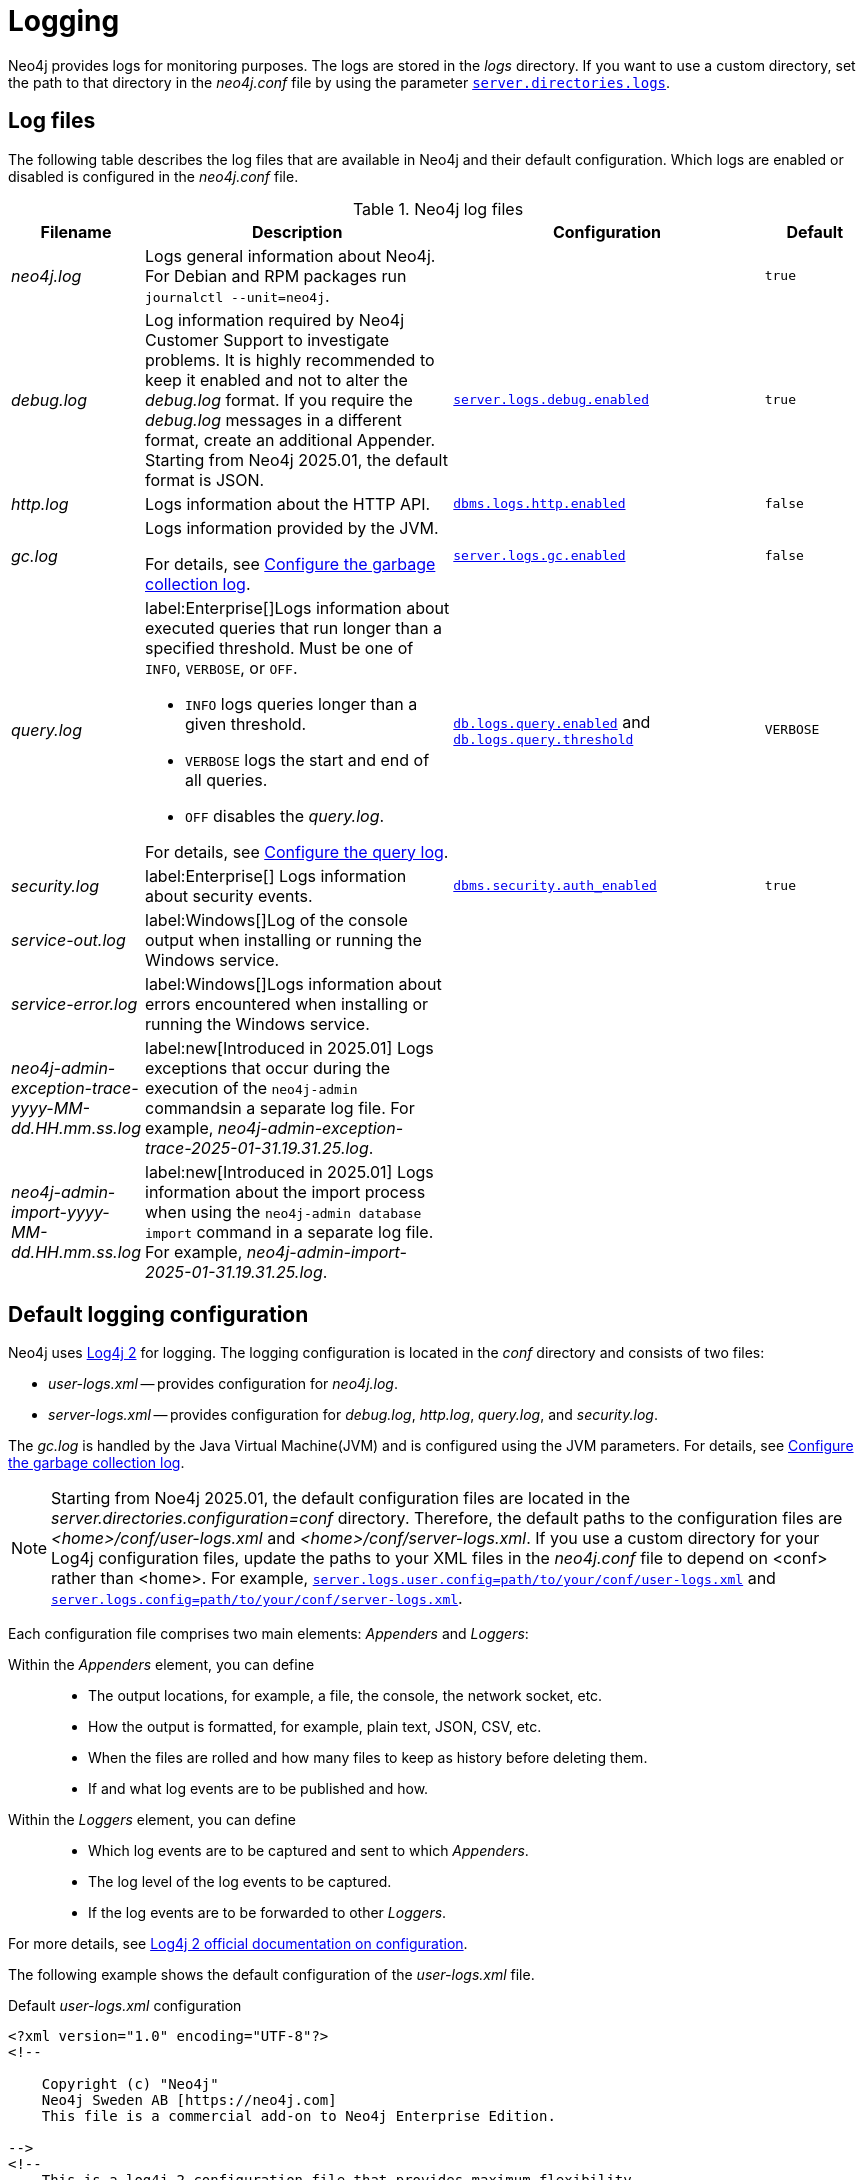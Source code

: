 :description: This section describes the Neo4j logging, including log files and configuration.
[[logging]]
= Logging

Neo4j provides logs for monitoring purposes.
The logs are stored in the _logs_ directory.
If you want to use a custom directory, set the path to that directory in the _neo4j.conf_ file by using the parameter xref:configuration/configuration-settings.adoc#config_server.directories.logs[`server.directories.logs`].

== Log files

The following table describes the log files that are available in Neo4j and their default configuration.
Which logs are enabled or disabled is configured in the _neo4j.conf_ file.

.Neo4j log files
[options="header", cols="1a,3a,3a,1a"]
|===
| Filename
| Description
| Configuration
| Default

| _neo4j.log_
|Logs general information about Neo4j.
For Debian and RPM packages run `journalctl --unit=neo4j`.
|
| `true`

| _debug.log_
| Log information required by Neo4j Customer Support to investigate problems.
It is highly recommended to keep it enabled and not to alter the _debug.log_ format.
If you require the _debug.log_ messages in a different format, create an additional Appender.
Starting from Neo4j 2025.01, the default format is JSON.
| xref:configuration/configuration-settings.adoc#config_server.logs.debug.enabled[`server.logs.debug.enabled`]
| `true`

| _http.log_
| Logs information about the HTTP API.
| xref:configuration/configuration-settings.adoc#config_dbms.logs.http.enabled[`dbms.logs.http.enabled`]
| `false`

| _gc.log_
| Logs information provided by the JVM.

For details, see <<garbage-collection-log-file-configuration>>.
| xref:configuration/configuration-settings.adoc#config_server.logs.gc.enabled[`server.logs.gc.enabled`]
| `false`


| _query.log_
| label:Enterprise[]Logs information about executed queries that run longer than a specified threshold.
Must be one of `INFO`, `VERBOSE`, or `OFF`.

* `INFO` logs queries longer than a given threshold.
* `VERBOSE` logs the start and end of all queries.
* `OFF` disables the _query.log_.

For details, see <<query-logging>>.
| xref:configuration/configuration-settings.adoc#config_db.logs.query.enabled[`db.logs.query.enabled`]
and xref:configuration/configuration-settings.adoc#config_db.logs.query.threshold[`db.logs.query.threshold`]
| `VERBOSE`

| _security.log_
| label:Enterprise[] Logs information about security events.
| xref:configuration/configuration-settings.adoc#config_dbms.security.auth_enabled[`dbms.security.auth_enabled`]
| `true`


| _service-out.log_
| label:Windows[]Log of the console output when installing or running the Windows service.
|
|

| _service-error.log_
| label:Windows[]Logs information about errors encountered when installing or running the Windows service.
|
|

| _neo4j-admin-exception-trace-yyyy-MM-dd.HH.mm.ss.log_
| label:new[Introduced in 2025.01] Logs exceptions that occur during the execution of the `neo4j-admin` commandsin a separate log file. For example, _neo4j-admin-exception-trace-2025-01-31.19.31.25.log_.
|
|

| _neo4j-admin-import-yyyy-MM-dd.HH.mm.ss.log_
| label:new[Introduced in 2025.01] Logs information about the import process when using the `neo4j-admin database import` command in a separate log file. For example, _neo4j-admin-import-2025-01-31.19.31.25.log_.
|
|
|===

== Default logging configuration

Neo4j uses https://logging.apache.org/log4j/2.x/[Log4j 2] for logging.
The logging configuration is located in the _conf_ directory and consists of two files:

* _user-logs.xml_ -- provides configuration for _neo4j.log_.
* _server-logs.xml_ -- provides configuration for _debug.log_, _http.log_, _query.log_, and _security.log_.

The _gc.log_ is handled by the Java Virtual Machine(JVM) and is configured using the JVM parameters.
For details, see <<garbage-collection-log-file-configuration>>.

[json-format]
[NOTE]
====
Starting from Noe4j 2025.01, the default configuration files are located in the _server.directories.configuration=conf_ directory.
Therefore, the default paths to the configuration files are _<home>/conf/user-logs.xml_ and _<home>/conf/server-logs.xml_.
If you use a custom directory for your Log4j configuration files, update the paths to your XML files in the _neo4j.conf_ file to depend on <conf> rather than <home>.
For example, xref:configuration/configuration-settings.adoc#config_server.logs.user.config[`server.logs.user.config=path/to/your/conf/user-logs.xml`] and xref:configuration/configuration-settings.adoc#config_server.logs.config[`server.logs.config=path/to/your/conf/server-logs.xml`].
====

Each configuration file comprises two main elements: _Appenders_ and _Loggers_:

Within the _Appenders_ element, you can define::
* The output locations, for example, a file, the console, the network socket, etc.
* How the output is formatted, for example, plain text, JSON, CSV, etc.
* When the files are rolled and how many files to keep as history before deleting them.
* If and what log events are to be published and how.

Within the _Loggers_ element, you can define::
* Which log events are to be captured and sent to which _Appenders_.
* The log level of the log events to be captured.
* If the log events are to be forwarded to other _Loggers_.

For more details, see https://logging.apache.org/log4j/2.x/manual/configuration.html[Log4j 2 official documentation on configuration].

[.tabbed-example]
=====
[.include-with-user-log.xml]
======

The following example shows the default configuration of the _user-logs.xml_ file.

.Default _user-logs.xml_ configuration
[source,xml,options="nowrap", role="nocopy"]
----
<?xml version="1.0" encoding="UTF-8"?>
<!--

    Copyright (c) "Neo4j"
    Neo4j Sweden AB [https://neo4j.com]
    This file is a commercial add-on to Neo4j Enterprise Edition.

-->
<!--
    This is a log4j 2 configuration file that provides maximum flexibility.

    All configuration values can be queried with the lookup prefix "config:". You can, for example, resolve
    the path to your neo4j home directory with ${config:dbms.directories.neo4j_home}.

    Please consult https://logging.apache.org/log4j/2.x/manual/configuration.html for instructions and
    available configuration options.
-->
<Configuration status="ERROR" monitorInterval="30" packages="org.neo4j.logging.log4j"> \ #<1>

    <Appenders> \ #<2>
        <RollingRandomAccessFile name="Neo4jLog" fileName="${config:server.directories.logs}/neo4j.log" #<3>
                                 filePattern="$${config:server.directories.logs}/neo4j.log.%02i"> #<4>
            <PatternLayout pattern="%d{yyyy-MM-dd HH:mm:ss.SSSZ}{GMT+0} %-5p %m%n"/> #<6>
            <Policies> \ #<7>
                <SizeBasedTriggeringPolicy size="20 MB"/> \ #<8>
            </Policies>
            <DefaultRolloverStrategy fileIndex="min" max="7"/> \ #<9>
        </RollingRandomAccessFile>

        <!-- Only used by "neo4j console", will be ignored otherwise -->
        <Console name="ConsoleAppender" target="SYSTEM_OUT">
            <PatternLayout pattern="%d{yyyy-MM-dd HH:mm:ss.SSSZ}{GMT+0} %-5p %m%n"/>
        </Console>
    </Appenders>

    <Loggers> \ #<10>
        <!-- Log level for the neo4j log. One of DEBUG, INFO, WARN, ERROR or OFF -->
        <Root level="INFO"> \ #<11>
            <AppenderRef ref="Neo4jLog"/>
            <AppenderRef ref="ConsoleAppender"/>
        </Root>
    </Loggers>

</Configuration>

----
======
[.include-with-server-log.xml]
======
The following example shows the default configuration of the _server-logs.xml_ file.

.Default _server-logs.xml_ configuration
[source,xml,options="nowrap", role="nocopy"]
----
<?xml version="1.0" encoding="UTF-8"?>
<!--

    Copyright (c) "Neo4j"
    Neo4j Sweden AB [https://neo4j.com]
    This file is a commercial add-on to Neo4j Enterprise Edition.

-->
<!--
    This is a log4j 2 configuration file.

    Please keep the original "debug.log" as is, to make sure enough data is captured in of case errors
    in a format that neo4j support engineers and developers can work with. Changing the "debug.log" format
    can interfere with neo4j's ability to offer customer support and invalidate your support warranty.

    If you require the "debug.log" messages in a different format you can copy the Appender and change the
    filename. See Neo4j documentation.

    All configuration values can be queried with the lookup prefix "config:". You can for example, resolve
    the path to your neo4j home directory with ${config:dbms.directories.neo4j_home}.

    Please consult https://logging.apache.org/log4j/2.x/manual/configuration.html for instructions and
    available configuration options.
-->
<Configuration status="ERROR" monitorInterval="30" packages="org.neo4j.logging.log4j"> \ #<1>
    <Appenders> \ #<2>
        <!-- Neo4j debug.log, do not change. Required by Neo4j customer support. -->
        <RollingRandomAccessFile name="DebugLog" fileName="${config:server.directories.logs}/debug.log" \ #<3>
                                 filePattern="$${config:server.directories.logs}/debug.log.%02i"> \ #<4>
            <!-- JSON format -->
            <JsonTemplateLayout eventTemplateUri="classpath:org/neo4j/logging/StructuredLayoutWithMessage.json"/> \ #<5>

            <!-- Text format -->
            <!-- <Neo4jDebugLogLayout pattern="%d{yyyy-MM-dd HH:mm:ss.SSSZ}{GMT+0} %-5p [%c{1.}] %m%n"/> -->  \ #<6>

            <Policies> \ #<7>
                <SizeBasedTriggeringPolicy size="20 MB"/> \ #<8>
            </Policies>
            <DefaultRolloverStrategy fileIndex="min" max="7"/> \ #<9>
        </RollingRandomAccessFile>

        <RollingRandomAccessFile name="HttpLog" fileName="${config:server.directories.logs}/http.log"
                                 filePattern="$${config:server.directories.logs}/http.log.%02i">
            <PatternLayout pattern="%d{yyyy-MM-dd HH:mm:ss.SSSZ}{GMT+0} %-5p %m%n"/>
            <Policies>
                <SizeBasedTriggeringPolicy size="20 MB"/>
            </Policies>
            <DefaultRolloverStrategy fileIndex="min" max="5"/>
        </RollingRandomAccessFile>

        <RollingRandomAccessFile name="QueryLog" fileName="${config:server.directories.logs}/query.log"
                                 filePattern="$${config:server.directories.logs}/query.log.%02i">
            <PatternLayout pattern="%d{yyyy-MM-dd HH:mm:ss.SSSZ}{GMT+0} %-5p %m%n"/>
            <Policies>
                <SizeBasedTriggeringPolicy size="20 MB"/>
            </Policies>
            <DefaultRolloverStrategy fileIndex="min" max="7"/>
        </RollingRandomAccessFile>

        <RollingRandomAccessFile name="SecurityLog" fileName="${config:server.directories.logs}/security.log"
                                 filePattern="$${config:server.directories.logs}/security.log.%02i">
            <PatternLayout pattern="%d{yyyy-MM-dd HH:mm:ss.SSSZ}{GMT+0} %-5p %m%n"/>
            <Policies>
                <SizeBasedTriggeringPolicy size="20 MB"/>
            </Policies>
            <DefaultRolloverStrategy fileIndex="min" max="7"/>
        </RollingRandomAccessFile>
    </Appenders>

    <Loggers> \ #10>
        <!-- Log levels. One of DEBUG, INFO, WARN, ERROR or OFF -->

        <!-- The debug log is used as the root logger to catch everything -->
        <Root level="INFO"> \ #<11>
            <AppenderRef ref="DebugLog"/> <!-- Keep this -->
        </Root>

        <!-- The query log, must be named "QueryLogger" -->
        <Logger name="QueryLogger" level="INFO" additivity="false"> \ #<12>
            <AppenderRef ref="QueryLog"/>
        </Logger>

        <!-- The http request log, must be named "HttpLogger" -->
        <Logger name="HttpLogger" level="INFO" additivity="false">
            <AppenderRef ref="HttpLog"/>
        </Logger>

        <!-- The security log, must be named "SecurityLogger" -->
        <Logger name="SecurityLogger" level="INFO" additivity="false">
            <AppenderRef ref="SecurityLog"/>
        </Logger>
    </Loggers>
</Configuration>
----
======
=====

<1> Configuration tag with a `monitorInterval` of 30 seconds and a package namespace of `org.neo4j.logging.log4j`. +
The monitor interval tells Log4j to periodically check the XML file for changes and reload the file if a change is detected. +
The package namespace gives access to the Neo4j configuration lookup with `${config:<setting>}`.

<2> Appenders are used to define where the log messages are written.
The `name` of the appender must be unique as it is used by the logger when referencing the appender.
The Neo4j default appenders write to _debug.log_, _http.log_, _query.log_, and _security.log_.

<3> By default, Neo4j uses the `<RollingRandomAccessFile>` appender as it is very performant because it always writes to a buffer.
However, if the server crashes, the last log messages might be lost.
If that is not acceptable for you, use the `<RollingFile>` appender instead.
See <<general-logging-appenders>> for more information.

<4> `filePattern` specifies a file pattern to be used when the file is rolled.
The pattern renames the files to _debug.log.01_ and _http.log.01_ when they reach the defined trigger.

<5> The `JsonTemplateLayout` layout is used to format the log messages in JSON format.
Starting from Neo4j 2025.01, the default _debug.log_ format is JSON, and it is recommended to keep it enabled to ensure the best support.
If you require the _debug.log_ messages in a different format, create an additional Appender since the default one is used by the Neo4j Support team.
If you require to use the text format, you can uncomment entry <6>.

<6> `PatternLayout` defines the layout for the appender, in this case, with the `GMT+2` timezone.
Note that this is used in the 5.x series and is now disabled by default.
See <<general-logging-log-layout>> for more information.

<7> The `Policies` element defines when the files are rolled and how many files to keep as history before they are deleted.

<8> The `SizeBasedTriggeringPolicy` defines when the files are rolled.
In this case, when the size of the files reaches 20 MB, the files are renamed according to the `filePattern`, and the log files start over.
In Neo4j 4.0, this was configured with the parameter `dbms.logs.user.rotation.size`.

<9> The `DefaultRolloverStrategy` defines how many files to keep as history. +
The `fileIndex=min` implies that the minimum/the lowest number is the most recent one. +
The `max` attribute defines the number of files to keep as history before they are deleted, in this case, 7 files.
In Neo4j 4.0, this was configured with the parameter `dbms.logs.user.rotation.keep_number`.

<10> Loggers are used to define the log level and which appender to use for the log messages.
The loggers are referenced by the `name` attribute.
See <<general-logging-loggers>> for more information.

<11> The root logger is a "catch-all" logger that catches everything that is not caught by the other loggers and sends it to the appender(s) specified in the `AppenderRef` element(s).
The root logger is referenced by the `Root` element.
It can be set to `DEBUG`, `INFO`, `WARN`, `ERROR`, or `OFF`.
The default log level is `INFO`.

<12> You can also define custom loggers to catch specific log events and send them to the appender(s) specified in the `AppenderRef` element(s).
For example, the `QueryLogger` logger (configured in _server-logs.xml_) is used to catch log events with a log level of `INFO` or above and send them to the `QueryLog` appender. +
The `additivity="false"` is set to fully consume the log event and not send it to the root logger. +
If `additivity="true"` is set, which is the default, the log event is also sent to the root logger.

== Advanced logging configuration

The default logging configuration is a good starting point, but you might want to customize it to your needs.
The following sections describe some Log4j configuration elements and how to use them to customize the logging configuration.
For additional information and more advanced customizations, such as filtering and extensions, see the https://logging.apache.org/log4j/2.x/manual/configuration.html[Log4j official documentation on configuration].

[[general-logging-appenders]]
=== Appenders
All Log4j standard appenders are available in Neo4j.
For more details, see the https://logging.apache.org/log4j/2.x/manual/appenders.html[Log4j official documentation on appenders].

A few of the most common appenders are `<RollingRandomAccessFile>`, `<RollingFile>`, and `<Console>`.

==== `<RollingRandomAccessFile>` appender
The `<RollingRandomAccessFile>` is the default appender in Neo4j.
It is very performant and has a low impact on the system because it always writes to a buffer.
However,  the log events might *not* be visible immediately, and if the server crashes, the last log messages might be lost.
This appender is configured with the `filePattern` attribute, which specifies a file pattern to be used when the file is rolled.
The pattern renames the files to _debug.log.01_ and _http.log.01_ when they reach the defined trigger.

The possible triggers are `SizeBasedTriggeringPolicy` and `TimeBasedTriggeringPolicy`.
The `SizeBasedTriggeringPolicy` defines when the files are rolled, in this case, when the size of the files reaches 20 MB.
The `TimeBasedTriggeringPolicy` defines when the files are rolled based on time, in this case, daily.

The `DefaultRolloverStrategy` defines how many files to keep as history and which file to use as the most recent one.
The `fileIndex=min` implies that the minimum/the lowest number is the most recent one.
The `max` attribute defines the number of files to keep as history before they are deleted, in this case, 7 files.

For more information, see https://logging.apache.org/log4j/2.x/manual/appenders.html#rollingrandomaccessfileappender[Log4j official documentation on RollingRandomAccessFile Appender].

==== `<RollingFile>` appender
A `<RollingFile>` appender is very similar to `<RollingRandomAccessFile>` but it writes log events to a file.
It rolls when certain criteria are met.
A standard scheme is to keep one log file daily or roll a log file once a specific size is reached.

.An example of a rolling file appender with one new log file each day
[source,xml]
----
<RollingFile name="myLog" fileName="${config:server.directories.logs}/my.log"
                       filePattern="${config:server.directories.logs}/my-%d{yyyy-MM-dd}.log">
  <!-- Layout -->
  <Policies>
      <TimeBasedTriggeringPolicy />
  </Policies>
</RollingFile>
----

The rolling also supports the compression of rolled-out files.
Adding one of `.gz`, `.zip`, `.bz2`, `.deflate`, or `.pack200` as a suffix to the `filePattern` attribute causes the file to be compressed with the appropriate compression scheme.

.An example of a rolling file appender with zip compression
[source,xml]
----
<RollingFile name="myLog" fileName="${config:server.directories.logs}/my.log"
                       filePattern="${config:server.directories.logs}/my.%i.log.zip">
  <!-- Layout -->
  <Policies>
      <SizeBasedTriggeringPolicy size="20 MB"/>
  </Policies>
</RollingFile>
----

==== `<Console>` appender
The console appender outputs log events to _stdout_ or _stderr_.
It is only used by the "neo4j console".

.An example of a console appender
[source,xml]
----
<Console name="console" target="SYSTEM_OUT"> <!-- or SYSTEM_ERR -->
  <PatternLayout pattern="%m%n"/>
</Console>
----

[[general-logging-log-layout]]
=== Log layouts
The log files can be written in a lot of different ways, referred to as layouts.
Neo4j comes bundled with all the default layouts of Log4j 2, as well as a few Neo4j-specific ones.
For more details on the default Log4j 2 layouts, see the https://logging.apache.org/log4j/2.x/manual/layouts.html[Log4j official documentation].

[[general-logging-pattern-layout]]
==== `<PatternLayout>`
`<PatternLayout>` is the most common layout.
It is a flexible layout configurable with a pattern string, which is specified in the `pattern` attribute.
For example:

[source,xml]
----
<PatternLayout pattern="%d{yyyy-MM-dd HH:mm:ss.SSSZ}{GMT+0} %-5p [%c{1.}] %m%n"/>
----

The `pattern` consists of different converters that are prefixed with `%`.
The converters are replaced with the corresponding value from the log event.

.Example pattern layout converters
[cols="2", options="header"]
|===
| Converter
| Description

a| `%d{_date-pattern_}{_timezone_}`
| Date of the log event.
 The time zone is optional.
 If omitted, the system time is used.

a| `%p`
a| The log level of the event.
  Can be `DEBUG`, `INFO`, `WARN`, or `ERROR`.
  Adding `-5` between the `%` symbol and the `p` pads the level to be exactly 5 characters long.

a| `%c`
a| The class where the log event originated from.
  Adding `{1.}` after compacts the package names, e.g. `org.apache.commons.Foo` will become `o.a.c.Foo`.

a| `%m`
| The log message of the log event.

a| `%n`
| System-specific new line.
|===

For all available converters, consult the https://logging.apache.org/log4j/2.x/manual/layouts.html#PatternLayout[Log4j 2 Pattern Layout documentation].

[[general-logging-json-template-layout]]
==== `<JsonTemplateLayout>`
The `<JsonTemplateLayout>` is equivalent to the pattern layout and is used to format log messages in JSON format.

[NOTE]
====
Starting from Neo4j 2025.01, JSON is the default format for the _debug.log_.
It is highly recommended not to alter the _debug.log_ format as it is required by Neo4j Customer Support to investigate problems.
If you require the _debug.log_ messages in a different format, create an additional Appender.
====

There are two ways of configuring the JSON template layout.

* You can specify a JSON event template file and the layout will use that.
The JSON template file can be on the file system.
+
[source,xml]
----
<JsonTemplateLayout eventTemplateUri="file://path/to/template.json"/>
----

* The JSON event template file can be embedded in the XML configuration:
+
[source,xml,highlight=4..12]
----
<JsonTemplateLayout>
  <eventTemplate>
    <![CDATA[
      {
        "time": { "$resolver": "timestamp",
          "pattern": { "format": "yyyy-MM-dd HH:mm:ss.SSSZ", "timeZone": "UTC" }
        },
        "level": { "$resolver": "level", "field": "name" },
        "message": { "$resolver": "message" },
        "includeFullMap": { "$resolver": "map", "flatten": true },
        "stacktrace": { "$resolver": "exception", "field": "message" }
      }
    ]]>
  </eventTemplate>
</JsonTemplateLayout>
----

There are also a couple of built-in templates available from the classpath, for example:

[source,xml]
----
<JsonTemplateLayout eventTemplateUri="classpath:org/neo4j/logging/StructuredJsonLayout.json"/>
----

.Available built-in templates
[cols="3m,3a", options="header"]
|===
| _eventTemplateUri_
| Description

| classpath:org/neo4j/logging/StructuredJsonLayout.json
| Layout for structured log messages.
  Only applicable to the _query.log_ and _security.log_.

| classpath:org/neo4j/logging/StructuredLayoutWithMessage.json
| Generic layout for logging JSON messages.
  Can be used for any log file.

| classpath:org/neo4j/logging/QueryLogJsonLayout.json
| Backward-compatible JSON layout that will match the Neo4j 4.x query log.

| classpath:LogstashJsonEventLayoutV1.json
| https://github.com/logstash/log4j-jsonevent-layout[Logstash `json_event` pattern for Log4j]

| classpath:GelfLayout.json
| https://docs.graylog.org/en/3.1/pages/gelf.html#gelf-payload-specification[Graylog Extended Log Format (GELF) payload specification] with additional `_thread` and `_logger` fields.

| classpath:GcpLayout.json
| https://cloud.google.com/logging/docs/structured-logging[Google Cloud Platform structured logging] with additional `_thread`, `_logger`, and `_exception` fields.

| classpath:JsonLayout.json
| Same layout as the less flexible `<JsonLayout>`.
|===

For more information, see the https://logging.apache.org/log4j/2.x/manual/json-template-layout.html[Log4j official documentation].

[[general-logging-debug-log-pattern]]
==== `<Neo4jDebugLogLayout>`

The `<Neo4jDebugLogLayout>` layout is essentially the same as the xref:monitoring/logging.adoc#general-logging-pattern-layout[`PatternLayout`].
The main difference is that a header is injected at the start of the log file with diagnostic information useful for Neo4j developers.
This layout should typically only be used for the _debug.log_ file.

.An example usage of the Neo4j debug log layout
[source,xml]
----
<Neo4jDebugLogLayout pattern="%d{yyyy-MM-dd HH:mm:ss.SSSZ}{GMT+0} %-5p [%c{1.}] %m%n"/>
----

=== Filters

You can also configure filters to determine if and what log events are published and how.
For details, see the https://logging.apache.org/log4j/2.x/manual/configuration.html#Filters[Log4j official documentation].
// For example, you can filter out logs for queries executed by the `neo4j` user or for the `neo4j` database.

// [source,xml]
// ----
// <RollingRandomAccessFile name="QueryLog" fileName="${config:server.directories.logs}/query.log"
//                                  filePattern="$${config:server.directories.logs}/query.log.%02i">
//             <PatternLayout pattern="%d{yyyy-MM-dd HH:mm:ss.SSSZ}{GMT+0} %-5p %m%n"/>
//             <Policies>
//                 <SizeBasedTriggeringPolicy size="20 MB"/>
//             </Policies>
//             <!-- Filter out logs for queries executed by "neo4j" user -->
//             <Filters>
//                 <MapFilter onMatch="DENY" onMismatch="ACCEPT">
//                     <KeyValuePair key="authenticatedUser" value="neo4j"/>
//                 </MapFilter>
//             </Filters>
//             <DefaultRolloverStrategy fileIndex="min" max="7"/>
//         </RollingRandomAccessFile>
// ----

// Or, you can filter out logs for queries executed on the `neo4j` database:

// [source,xml]
// ----
// <RollingRandomAccessFile name="QueryLog" fileName="${config:server.directories.logs}/query.log"
//                                  filePattern="$${config:server.directories.logs}/query.log.%02i">
//             <PatternLayout pattern="%d{yyyy-MM-dd HH:mm:ss.SSSZ}{GMT+0} %-5p %m%n"/>
//             <Policies>
//                 <SizeBasedTriggeringPolicy size="20 MB"/>
//             </Policies>
//              <!-- Filter out logs for the "neo4j" database -->
//             <Filters>
//                 <MapFilter onMatch="DENY" onMismatch="ACCEPT">
//                     <KeyValuePair key="database" value="neo4j"/>
//                 </MapFilter>
//             </Filters>
//             <DefaultRolloverStrategy fileIndex="min" max="7"/>
//         </RollingRandomAccessFile>
// ----

=== Plugins

You can also add plugins to Log4j by dropping them in the _plugin_ directory.
For details, see the https://logging.apache.org/log4j/2.x/manual/plugins.html[Log4j official documentation on plugins].

[[general-logging-loggers]]
=== Loggers

Loggers forward log events to appenders.
There can be an arbitrary number of `<Logger>` elements but only one `<Root>` logger element.
Loggers have the possibility of being additive.
An additive logger forwards a log event to its appender(s) and then passes the log event to the next matching logger.
A non-additive logger forwards a log event to its appender(s) and then drops the event.
The root logger is a special logger that matches everything, so if another logger does not pick up a log event, the root logger will.
Therefore, it is best practice always to include a root logger so that no log events are missed.

.Configuration of loggers
[source,xml,options="nowrap"]
----
<Configuration>
    <!-- Appenders -->
    <Loggers>
        <Root level="WARN">
            <AppenderRef ref="DebugLog"/>
        </Root>

        <Logger name="HttpLogger" level="INFO" additivity="false">
            <AppenderRef ref="HttpLog"/>
        </Logger>
    </Loggers>
</Configuration>
----

A logger has a `level` that filters log events.
A level can also include levels of different severity.
For example, a logger with `level="INFO"` forwards log events with `INFO`, `WARN`, and `ERROR`.
A logger with `level="WARN"` only logs `WARN` and `ERROR` events.

The following table lists all log levels raised by Neo4j and their severity level:

.Log levels
[cols="1m,1,3", options="header"]
|===
| Message type
| Severity level
| Description

a| `DEBUG`
| Low severity
| Report details on the raised errors and possible solutions.

a| `INFO`
| Low severity
| Report status information and errors that are not severe.

a| `WARN`
| Low severity
| Report errors that need attention but are not severe.

a| `ERROR`
| High severity
| Reports errors that prevent the Neo4j server from running and must be addressed immediately.
|===


For more details on loggers, see the https://logging.apache.org/log4j/2.x/manual/configuration.html#Loggers[Log4j official documentation -> Configuring Loggers].

[[garbage-collection-log-file-configuration]]
== Configure the garbage collection log

The garbage collection log, or GC log for short, is special and cannot be configured with Log4j 2.
The GC log is handled by the Java Virtual Machine(JVM) and must be passed directly to the command line.
To simplify this process, Neo4j exposes the following settings in _neo4j.conf_:

._Garbage collection log_ configurations
[cols="3,1,3", options="header"]
|===
| The _garbage collection log_ configuration
| Default value
| Description

| xref:configuration/configuration-settings.adoc#config_server.logs.gc.enabled[`server.logs.gc.enabled`]
| `false`
| Enable garbage collection logging.

| xref:configuration/configuration-settings.adoc#config_server.logs.gc.options[`server.logs.gc.options`]
a| `-Xlog:gc*,safepoint,age*=trace`
| Garbage collection logging options.
For available options, consult the documentation of the JVM distribution used.

| xref:configuration/configuration-settings.adoc#config_server.logs.gc.rotation.keep_number[`server.logs.gc.rotation.keep_number`]
| `5`
| The maximum number of history files for the garbage collection log.

| xref:configuration/configuration-settings.adoc#config_server.logs.gc.rotation.size[`server.logs.gc.rotation.size`]
| `20MB`
| The threshold size for rotation of the garbage collection log.

|===

[role=enterprise-edition]
[[security-events-logging]]
== Configure the security log

Neo4j provides security event logging that records all security events.
The security log is enabled automatically when the configuration xref:configuration/configuration-settings.adoc#config_dbms.security.auth_enabled[`dbms.security.auth_enabled`] is set to `true` (which is the default).
It ensures that all requests to Neo4j are authenticated.
For additional configuration of the security log, see _<NEO4J_HOME>/conf/server-logs.xml_.

For native user management, the following actions are recorded:

* Login attempts -- by default, both successful and unsuccessful logins are recorded.
* All xref:tutorial/access-control.adoc#auth-access-control-security[administration commands] run against the `system` database.
* Authorization failures from role-based access control.

If using LDAP as the authentication method, some cases of LDAP misconfiguration will also be logged, as well as the LDAP server communication events and failures.

If many programmatic interactions are expected, it is advised to disable the logging of successful logins by setting the xref:configuration/configuration-settings.adoc#config_dbms.security.log_successful_authentication[`dbms.security.log_successful_authentication`] parameter in the _neo4j.conf_ file:

[source, properties, role="noheader"]
----
dbms.security.log_successful_authentication=false
----

The security log can use a JSON layout.
To change the format, the layout for the `SecurityLogger` must be changed from using the `PatternLayout`:

[source,xml,options="nowrap",highlight=4]
----
<RollingRandomAccessFile name="SecurityLog" fileName="${config:server.directories.logs}/security.log"
                                 filePattern="$${config:server.directories.logs}/security.log.%02i">
            <PatternLayout pattern="%d{yyyy-MM-dd HH:mm:ss.SSSZ}{GMT+0} %-5p %m%n"/>
            <Policies>
                <SizeBasedTriggeringPolicy size="20 MB"/>
            </Policies>
            <DefaultRolloverStrategy fileIndex="min" max="7"/>
</RollingRandomAccessFile>
----

to using the `JsonTemplateLayout`:

[source,xml,options="nowrap",highlight=4]
----
<RollingRandomAccessFile name="SecurityLog" fileName="${config:server.directories.logs}/security.log"
                                 filePattern="$${config:server.directories.logs}/security.log.%02i">
            <JsonTemplateLayout eventTemplateUri="classpath:org/neo4j/logging/StructuredJsonLayout.json"/>
            <Policies>
                <SizeBasedTriggeringPolicy size="20 MB"/>
            </Policies>
            <DefaultRolloverStrategy fileIndex="min" max="7"/>
 </RollingRandomAccessFile>
----

See also <<general-logging-json-template-layout, `<JsonTemplateLayout>`>> and <<#_default_logging_configuration, Default logging configuration>>.

The following information is available in the JSON format:

.JSON format log entries
[cols="1m,3a", options="header"]
|===
| Name
| Description

| time
| The timestamp of the log message.

| level
| The log level.

| type
| It is always `security`.

| source
| Connection details.

| database
| The database name the command is executed on.
This field is optional and thus will not be populated for all security events.

| username
| The user connected to the security event.
This field is deprecated by `executingUser`.

| executingUser
| The name of the user triggering the security event.
Either same as `authenticatedUser` or an impersonated user.

| authenticatedUser
| The name of the user who authenticated and is connected to the security event.

| message
| The log message.

| stacktrace
| Included if there is a stacktrace associated with the log message.

|===

An example of the security log in a plain format:

[source, plain format, role="noheader"]
----
2019-12-09 13:45:00.796+0000 INFO  [johnsmith]: logged in
2019-12-09 13:47:53.443+0000 ERROR [johndoe]: failed to log in: invalid principal or credentials
2019-12-09 13:48:28.566+0000 INFO  [johnsmith]: CREATE USER janedoe SET PASSWORD '********' CHANGE REQUIRED
2019-12-09 13:48:32.753+0000 INFO  [johnsmith]: CREATE ROLE custom
2019-12-09 13:49:11.880+0000 INFO  [johnsmith]: GRANT ROLE custom TO janedoe
2019-12-09 13:49:34.979+0000 INFO  [johnsmith]: GRANT TRAVERSE ON GRAPH * NODES A, B (*) TO custom
2019-12-09 13:49:37.053+0000 INFO  [johnsmith]: DROP USER janedoe
2019-12-09 13:52:24.685+0000 INFO  [johnsmith:alice]: impersonating user alice logged in
----

[role=enterprise-edition]
[[query-logging]]
== Configure the query log

Query logging is enabled by default and is controlled by the setting xref:configuration/configuration-settings.adoc#config_db.logs.query.enabled[`db.logs.query.enabled`].
It helps you analyze long-running queries and does not impact system performance.
The default is to log all queries, but it is recommended to log for queries exceeding a certain threshold.

=== Configuration settings

The following values are available for the parameter `db.logs.query.enabled`:

.`db.logs.query.enabled` values
[cols="1,3a", options="header"]
|===
| Option
| Description

| `OFF`
| Completely disable logging.

| `INFO`
a|
Log at the end of queries that have either succeeded or failed.
The xref:configuration/configuration-settings.adoc#config_db.logs.query.threshold[`db.logs.query.threshold`] parameter is used to determine the threshold for logging a query.
If the execution of a query takes longer than this threshold, the query is logged.
Setting the threshold to `0s` results in all queries being logged.

| `VERBOSE`
a| label:default[]Log all queries at both start and finish, regardless of xref:configuration/configuration-settings.adoc#config_db.logs.query.threshold[`db.logs.query.threshold`].
|===


The following configuration settings are available for the query logging:

._Query log_ configurations
[cols="3,2a,3", options="header"]
|===
| The _query log_ configuration
| Default value
| Description

| xref:configuration/configuration-settings.adoc#config_db.logs.query.early_raw_logging_enabled[`db.logs.query.early_raw_logging_enabled`]
| `false`
a|
Log query text and parameters without obfuscating passwords.
This allows queries to be logged earlier before parsing starts.

| xref:configuration/configuration-settings.adoc#config_db.logs.query.enabled[`db.logs.query.enabled`]
| `VERBOSE`
| Log executed queries.

//New in 4.3
| xref:configuration/configuration-settings.adoc#config_db.logs.query.max_parameter_length[`db.logs.query.max_parameter_length`]
| `2147483647`
a|
This configuration option allows you to set a maximum parameter length to include in the log.
Parameters exceeding this length will be truncated and appended with `+...+`.
This applies to each parameter in the query.

//New in 4.3
| xref:configuration/configuration-settings.adoc#config_db.logs.query.obfuscate_literals[`db.logs.query.obfuscate_literals`]
| `false`
a|
If `true`, obfuscates all query literals before writing to the log.
This is useful when Cypher queries expose sensitive information.
[NOTE]
====
Node labels, relationship types, and map property keys are still shown.
Changing the setting does not affect cached queries.
Therefore, if you want the switch to have an immediate effect, you must also clear the query cache; `CALL db.clearQueryCaches()`. +
Also, keep in mind that if Neo4j receives a malformed query that cannot be parsed, it cannot obfuscate its literals (because it does not know which parts are literals) and, therefore, the query text will not be included in any logging.
====

[WARNING]
====
This does not obfuscate literals in parameters.
If parameter values are not required in the log, set xref:configuration/configuration-settings.adoc#config_db.logs.query.parameter_logging_enabled[`db.logs.query.parameter_logging_enabled=false`].
====

| xref:configuration/configuration-settings.adoc#config_db.logs.query.parameter_logging_enabled[`db.logs.query.parameter_logging_enabled`]
| `true`
| Log parameters for the executed queries being logged.
You can disable this configuration setting if you do not want to display sensitive information.

//New in 4.3
| xref:configuration/configuration-settings.adoc#config_db.logs.query.plan_description_enabled[`db.logs.query.plan_description_enabled`]
| `false`
a|
This configuration option allows you to log the query plan for each query.
The query plan shows up as a description table and is useful for debugging purposes.
Every time a Cypher query is run, it generates and uses a plan for the execution of the code.
The plan generated can be affected by changes in the database, such as adding a new index.
As a result, it is not possible to historically see what plan was used for the original query execution.
[NOTE]
====
Enabling this option has a performance impact on the database due to the cost of preparing and including the plan in the _query log_.
It is not recommended for everyday use.
====

| xref:configuration/configuration-settings.adoc#config_db.logs.query.threshold[`db.logs.query.threshold`]
| `0s`
a|
If the query execution takes longer than this threshold, the query is logged once completed (provided query logging is set to `INFO`).
A threshold of `0` seconds logs all queries.

//New in 4.3
| xref:configuration/configuration-settings.adoc#config_db.logs.query.transaction.enabled[`db.logs.query.transaction.enabled`]
| `OFF`
a|
Track the start and end of a transaction within the query log.
Log entries are written to the _query log_.
They include the transaction ID for a specific query and the start and end of a transaction.
You can also choose a level of logging (`OFF`, `INFO`, or `VERBOSE`).
If `INFO` is selected, you must exceed the time before the log is written (`db.logs.query.transaction.threshold`).

//New in 4.3
| xref:configuration/configuration-settings.adoc#config_db.logs.query.transaction.threshold[`db.logs.query.transaction.threshold`]
| `0s`
a|
If the transaction is open for longer than this threshold (duration of time), the transaction is logged once completed, provided transaction logging is set to `INFO`.
Defaults to `0` seconds, which means all transactions are logged.
This can be useful when identifying where there is a significant time lapse after query execution and transaction commits, especially in performance analysis around locking.
|===

=== Configure for simple query logging

In this example, the query logging is set to `INFO`, and all other query log parameters are at their defaults.

[source, properties, role="noheader"]
----
db.logs.query.enabled=INFO
----

The following is an example of the query log with this basic configuration:

[source, plain format, role="noheader"]
----
2017-11-22 14:31 ... INFO  9 ms: bolt-session	bolt	johndoe	neo4j-javascript/1.4.1		client/127.0.0.1:59167	...
2017-11-22 14:31 ... INFO  0 ms: bolt-session	bolt	johndoe	neo4j-javascript/1.4.1		client/127.0.0.1:59167	...
2017-11-22 14:32 ... INFO  3 ms: server-session	http	127.0.0.1	/db/data/cypher	neo4j - CALL dbms.procedures() - {}
2017-11-22 14:32 ... INFO  1 ms: server-session	http	127.0.0.1	/db/data/cypher	neo4j - CALL dbms.showCurrentUs...
2017-11-22 14:32 ... INFO  0 ms: bolt-session	bolt	johndoe	neo4j-javascript/1.4.1		client/127.0.0.1:59167	...
2017-11-22 14:32 ... INFO  0 ms: bolt-session	bolt	johndoe	neo4j-javascript/1.4.1		client/127.0.0.1:59167	...
2017-11-22 14:32 ... INFO  2 ms: bolt-session	bolt	johndoe	neo4j-javascript/1.4.1		client/127.0.0.1:59261	...
----

=== Configure for query logging with more details

In this example, the query log is enabled, as well as some additional logging:

[source, properties, role="noheader"]
----
db.logs.query.enabled=INFO
db.logs.query.parameter_logging_enabled=true
db.logs.query.threshold=<appropriate value>
----

The following sample query is run on the Movies database:

[source, cypher]
----
MATCH (n:Person {name:'Tom Hanks'})-[:ACTED_IN]->(n1:Movie)<-[:DIRECTED]-(n2:Person {name:"Tom Hanks"}) RETURN n1.title
----

The corresponding query log in _<.file>query.log_ is:

[source, plain format, role="noheader"]
----
2017-11-23 12:44:56.973+0000 INFO  1550 ms: (planning: 20, cpu: 920, waiting: 10) - 13792 B - 15 page hits, 0 page faults - bolt-session	bolt	neo4j	neo4j-javascript/1.4.1		client/127.0.0.1:58189	server/127.0.0.1:7687>	neo4j - match (n:Person {name:'Tom Hanks'})-[:ACTED_IN]->(n1:Movie)<-[:DIRECTED]-(n2:Person {name:"Tom Hanks"}) return n1.title; - {} - {}
----

An obvious but essential point of note when examining the parameters of a particular query is to ensure you analyze only the entries relevant to that specific query plan, as opposed to, e.g., CPU, time, bytes, and so on for each log entry in sequence.

Following is a breakdown of resource usage parameters with descriptions corresponding to the above query:

`2017-11-23 12:44:56.973+0000`::
Log timestamp.

`INFO`::
Log category.

`1550 ms`::
Total elapsed cumulative wall time spent in query execution.
It is the total of planning time + CPU + waiting + any other processing time, e.g., taken to acquire execution threads.
This figure is cumulative for every time a CPU thread works on executing the query.

`Planning`::
Refers to the time the Cypher engine takes to create a query plan.
Plans may be cached for repetitive queries, and therefore, planning times for such queries will be shorter than those for previously unplanned ones.
In the example, this contributed 20ms to the total execution time of 1550ms.

`CPU time`::
Refers to the time taken by the individual threads executing the query, e.g., a query is submitted at 08:00.
It uses CPU for 720ms, but then the CPU swaps out to another query, so the first query is no longer using the CPU.
Then, after 100ms, it gets/uses the CPU again for 200ms (more results to be loaded, requested by the client via the Driver), then the query completes at 08:01:30, so the total duration is 1550ms (includes some round-trip time for 2 round-trips), and CPU is 720+200=920ms.

`Waiting`::
Time a query spent waiting before execution (in ms), for example, if an existing query has a lock which the new query must wait to release.
In the example, this contributed 10ms to the total execution time of 1550ms. +
It is important to note that the client requests data from the server only when its record buffer is empty (one round-trip from the server may end up with several records), and the server stops pushing data into outgoing buffers if the client does not read them in a timely fashion.
Therefore, it depends on the size of the result set.
If it is relatively small and fits in a single round-trip, the client receives all the results at once, and the server finishes processing without any client-side effect.
Meanwhile, if the result set is large, the client-side processing time will affect the overall time, as it is directly connected to when new data is requested from the server.

`13792 B`::
The logged allocated bytes for the executed queries.
This is the amount of HEAP memory used during the life of the query.
The logged number is cumulative over the duration of the query, i.e., for memory-intense or long-running queries, the value may be larger than the current memory allocation.

`15 page hits`::
Page hit means the result was returned from the page cache as opposed to the disk.
In this case, the page cache was hit 15 times.

`0 page faults`::
Page fault means that the query result data was not in the `dbms.memory.pagecache` and, therefore, had to be fetched from the file system.
In this case, query results were returned entirely from the 8 page cache hits mentioned above, so there were 0 hits on the disk required.

`bolt-session`::
The session type.

`bolt`::
The Browser <--> database communication protocol used by the query.

`neo4j`::
The process ID.

`neo4j-javascript/1.4.1`::
The Driver version.

`client/127.0.0.1:52935`::
The query client outbound `IP:port` used.

`server/127.0.0.1:7687>`::
The server listening `IP:port` used.

`neo4j`::
username of the query executioner

`match (n:Person {name:'Tom Hanks'})-[:ACTED_IN]→(n1:Movie)←[:DIRECTED]-(n2:Person {name:"Tom Hanks"}) return n1.title`::
The executed query.
+
The last two parenthesis `{}` `{}` are for the query parameters and `txMetaData`.

[[attach-metadata-tx]]
=== Attach metadata to a transaction

You can attach metadata to a transaction and have it printed in the query log using the built-in procedure xref:procedures.adoc#procedure_tx_setmetadata[`tx.setMetaData`].

[NOTE]
====
Neo4j Drivers also support attaching metadata to a transaction.
For more information, see the respective Driver's manual.
====

Every graph app should follow a convention for passing metadata with the queries that it sends to Neo4j:

[source, role=noheader]
----
{
  app: "neo4j-browser_v4.4.0", #<1>
  type: "system" #<2>
}
----
<1> `app` can be a user-agent styled-name plus version.
<2> `type` can be one of:
* `system` -- a query automatically run by the app.
* `user-direct` -- a query the user directly submitted to/through the app.
* `user-action` -- a query resulting from an action the user performed.
* `user-transpiled` -- a query that has been derived from the user input.

This is typically done programmatically but can also be used with the Neo4j dev tools. +
In general, you start a transaction on a user database and attach a list of metadata to it by calling `tx.setMetaData`.
You can also use the procedure xref:procedures.adoc#procedure_tx_getmetadata[`CALL tx.getMetaData()`] to show the metadata of the current transaction.
These examples use the MovieGraph dataset from the link:https://neo4j.com/docs/browser-manual/current/visual-tour/#guides[Neo4j Browser guide].

.Using `cypher-shell`, attach metadata to a transaction
====

[NOTE]
Cypher Shell always adds metadata that follows the convention by default.
In this example, the defaults are overridden.

[source, shell, role=noplay,nocopy]
----
neo4j@neo4j> :begin
neo4j@neo4j# CALL tx.setMetaData({app: 'neo4j-cypher-shell_v.4.4.0', type: 'user-direct', user: 'jsmith'});
0 rows
ready to start consuming query after 2 ms, results consumed after another 0 ms
neo4j@neo4j# CALL tx.getMetaData();
+--------------------------------------------------------------------------+
| metadata                                                                 |
+--------------------------------------------------------------------------+
| {app: "neo4j-cypher-shell_v.4.4.0", type: "user-direct", user: "jsmith"} |
+--------------------------------------------------------------------------+

1 row
ready to start consuming query after 37 ms, results consumed after another 2 ms
neo4j@neo4j# MATCH (n:Person) RETURN n  LIMIT 5;
+----------------------------------------------------+
| n                                                  |
+----------------------------------------------------+
| (:Person {name: "Keanu Reeves", born: 1964})       |
| (:Person {name: "Carrie-Anne Moss", born: 1967})   |
| (:Person {name: "Laurence Fishburne", born: 1961}) |
| (:Person {name: "Hugo Weaving", born: 1960})       |
| (:Person {name: "Lilly Wachowski", born: 1967})    |
+----------------------------------------------------+

5 rows
ready to start consuming query after 2 ms, results consumed after another 1 ms
neo4j@neo4j# :commit
----

.Example result in the _query.log_ file
[source, query log, role="noheader"]
----
2021-07-30 14:43:17.176+0000 INFO  id:225 - 2 ms: 136 B - bolt-session	bolt	neo4j-cypher-shell/v4.4.0		client/127.0.0.1:54026	server/127.0.0.1:7687>	neo4j - neo4j -
MATCH (n:Person) RETURN n  LIMIT 5; - {} - runtime=pipelined - {app: 'neo4j-cypher-shell_v.4.4.0', type: 'user-direct', user: 'jsmith'}
----
====


.Using Neo4j Browser, attach metadata to a transaction
====
[source, cypher]
----
CALL tx.setMetaData({app: 'neo4j-browser_v.4.4.0', type: 'user-direct', user: 'jsmith'})
MATCH (n:Person) RETURN n LIMIT 5
----

.Example result in the _query.log_ file
[source, query log, role="noheader"]
----
2021-07-30 14:51:39.457+0000 INFO  Query started: id:328 - 0 ms: 0 B - bolt-session	bolt	neo4j-browser/v4.4.0		client/127.0.0.1:53666	server/127.0.0.1:7687>	neo4j - neo4j - MATCH (n:Person) RETURN n  LIMIT 5 - {} - runtime=null - {type: 'system', app: 'neo4j-browser_v4.4.0'}
----
====

.Using Neo4j Bloom, attach metadata to a transaction
====
[source, cypher, role="noplay"]
----
CALL tx.setMetaData({app: 'neo4j-browser_v.1.7.0', type: 'user-direct', user: 'jsmith'})
MATCH (n:Person) RETURN n LIMIT 5
----

.Example result in the _query.log_ file
[source, query log, role="noheader"]
----
2021-07-30 15:09:54.048+0000 INFO  id:95 - 1 ms: 72 B - bolt-session	bolt	neo4j-bloom/v1.7.0		client/127.0.0.1:54693	server/127.0.0.1:11003>	neo4j - neo4j - RETURN TRUE - {} - runtime=pipelined - {app: 'neo4j-bloom_v1.7.0', type: 'system'}
----

====

[NOTE]
====
In Neo4j Browser and Bloom, the user-provided metadata is always replaced by the system metadata.
====

=== Use JSON format for the query log

The query log can use a JSON layout.
To change the format, the layout for the `QueryLogger` must be changed from using the `PatternLayout`:

[source,xml,options="nowrap",highlight=4]
----
<RollingRandomAccessFile name="QueryLog" fileName="${config:server.directories.logs}/query.log"
                     filePattern="${config:server.directories.logs}/query.log.%02i">
    <PatternLayout pattern="%d{yyyy-MM-dd HH:mm:ss.SSSZ}{GMT+0} %-5p %m%n"/>
    <Policies>
        <SizeBasedTriggeringPolicy size="20 MB"/>
    </Policies>
    <DefaultRolloverStrategy fileIndex="min" max="7"/>
</RollingRandomAccessFile>
----

to using the `JsonTemplateLayout`:

[source,xml,options="nowrap",highlight=4]
----
<RollingRandomAccessFile name="QueryLog" fileName="${config:server.directories.logs}/query.log"
                     filePattern="${config:server.directories.logs}/query.log.%02i">
    <JsonTemplateLayout eventTemplateUri="classpath:org/neo4j/logging/QueryLogJsonLayout.json"/>
    <Policies>
        <SizeBasedTriggeringPolicy size="20 MB"/>
    </Policies>
    <DefaultRolloverStrategy fileIndex="min" max="7"/>
</RollingRandomAccessFile>
----

See also <<general-logging-json-template-layout, `<JsonTemplateLayout>`>> and <<#_default_logging_configuration, Default logging configuration>>.


==== JSON format log entries

The `QueryLogJsonLayout.json` template mimics the 4.x layout and contains the following information:

.JSON format log entries
[cols="1m,3a", options="header"]
|===
| Name
| Description

| time
| The timestamp of the log message.

| level
| The log level.

| type
| Valid options are `query` and `transaction`.

| stacktrace
| Included when there is a stacktrace associated with the log message.

|===

If the type of the log entry is `query`, these additional fields are available:

.JSON format log entries for log type `query`
[cols="1m,3a", options="header"]
|===
| Name
| Description

| event
| Valid options are `start`, `fail`, and `success`.

| id
| The query ID.
The ID is incremental, starting from 1 and resetting upon every Neo4j restart.
Included when xref:configuration/configuration-settings.adoc#config_db.logs.query.enabled[`db.logs.query.enabled`] is `VERBOSE`.

| elapsedTimeMs
| The elapsed time in milliseconds.

| planning
| Milliseconds spent on planning.

| cpu
| Milliseconds spent actively executing on the CPU.

| waiting
| Milliseconds spent waiting on locks or other queries, as opposed to actively running this query.

| allocatedBytes
| Number of bytes allocated by the query.

| pageHits
| Number of page hits.

| pageFaults
| Number of page faults.

| source
| Connection details.

| database
| The database name on which the query is run. This field will be `<none>` if the query cannot be parsed and routed to a database.

| executingUser
| The name of the user executing the query.
Either same as `authenticatedUser` or an impersonated user.

| authenticatedUser
| The name of the user who authenticated and is executing the query.

| query
| The query text.

| queryParameters
| The query parameters.
Included when xref:configuration/configuration-settings.adoc#config_db.logs.query.parameter_logging_enabled[`db.logs.query.parameter_logging_enabled`] is `true`.

| runtime
| The runtime used to run the query.

| annotationData
| Metadata attached to the transaction.

[role=label--deprecated-2025.05]
| failureReason
| Reason for failure.
Included when applicable.
This field is deprecated by `errorInfo`.

| errorInfo
| GQL error information as a JSON object.
See <<gql-error-information, GQL error information>> for details on the contents of the `errorInfo` JSON object.

| transactionId
| The transaction ID of the running query.

| queryPlan
| The query plan.
Included when xref:configuration/configuration-settings.adoc#config_db.logs.query.plan_description_enabled[`db.logs.query.plan_description_enabled`] is `true`.

| executionPlanCacheKeyHash
| The 32-bit hash of the cache key used to cache the execution plan.
It is a fixed-length 8-character string of a hex-encoded integer value.
Enabled by default only in the JSON format.
If multiple query executions use the same cached execution plan, their hashes should match.
For `event=start`, the value is `00000000`.

| executableQueryCacheHit
| Whether the query string matched a cached execution plan.

| queryLang label:new[Introduced in 2025.01]
| Cypher version.

|===

If the type of the log entry is `transaction`, the following additional fields are available:

.JSON format log entries for log type `transaction`
[cols="1m,3a", options="header"]
|===
| Name
| Description

| event
| Valid options are `start`, `rollback`, and `commit`.

| database
| The database name on which the transaction is run.

| executingUser
| The name of the user connected to the transaction.
Either same as `authenticatedUser` or an impersonated user.

| authenticatedUser
| The name of the user who authenticated and is connected to the transaction.

| transactionId
| ID of the transaction.

|===

[[gql-error-information]]
==== GQL error information

The query log includes the GQL error information under the JSON object `errorInfo`.
`errorInfo` can contain the following elements:

* `GQLSTATUS` -- A 5-character long alpha-numeric code identifying the error.
* `statusDescription` -- A message describing the error.
* `classification` -- The type of error representing a division of client, transient, and database errors.
* `position` -- The position (a JSON object containing a field for `column`, `offset`, and `line`) in the query where this error occurred.
* `cause` -- A JSON object containing the `errorInfo` JSON object of the cause of the current `errorInfo` JSON object.

[NOTE]
====
The default GQLSTATUS code 50N42 is returned when an exception does not have a GQL-status object.
Therefore, it is important not to rely on this default code, as future Neo4j versions might change it by adding an appropriate GQL object to the exception.
Additionally, GQL codes for external procedures are not yet stable.
====

The following are examples of the `errorInfo` JSON object:

.`errorInfo` JSON object of a database error
[source,xml,options="nowrap",highlight=4]
----
...
"errorInfo": {
    "GQLSTATUS": "51N66",
    "statusDescription": "error: system configuration or operation exception - resource exhaustion. Insufficient resources to complete the request.",
    "cause": {
      "GQLSTATUS": "51N55",
      "statusDescription": "error: system configuration or operation exception - cannot create additional database. Failed to create the database `db10`. The limit of databases is reached. Either increase the limit using the config setting dbms.max_databases or drop a database.",
      "classification": "DATABASE_ERROR"
    },
    "classification": "DATABASE_ERROR"
  },
...
----

.`errorInfo` JSON object of a client error
[source,xml,options="nowrap",highlight=4]
----
...
"errorInfo": {
    "GQLSTATUS": "42N62",
    "statusDescription": "error: syntax error or access rule violation - variable not defined. Variable `m` not defined.",
    "position": {
      "column": 18,
      "offset": 17,
      "line": 1
    },
    "classification": "CLIENT_ERROR"
  },
"query": "MATCH (n) RETURN m",
...
----
